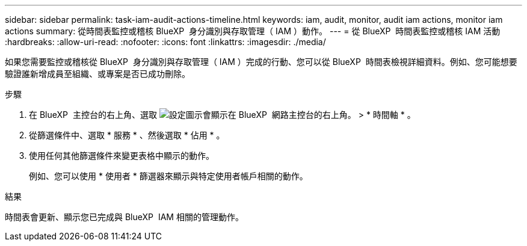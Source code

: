 ---
sidebar: sidebar 
permalink: task-iam-audit-actions-timeline.html 
keywords: iam, audit, monitor, audit iam actions, monitor iam actions 
summary: 從時間表監控或稽核 BlueXP  身分識別與存取管理（ IAM ）動作。 
---
= 從 BlueXP  時間表監控或稽核 IAM 活動
:hardbreaks:
:allow-uri-read: 
:nofooter: 
:icons: font
:linkattrs: 
:imagesdir: ./media/


[role="lead"]
如果您需要監控或稽核從 BlueXP  身分識別與存取管理（ IAM ）完成的行動、您可以從 BlueXP  時間表檢視詳細資料。例如、您可能想要驗證誰新增成員至組織、或專案是否已成功刪除。

.步驟
. 在 BlueXP  主控台的右上角、選取 image:icon-settings-option.png["設定圖示會顯示在 BlueXP  網路主控台的右上角。"] > * 時間軸 * 。
. 從篩選條件中、選取 * 服務 * 、然後選取 * 佔用 * 。
. 使用任何其他篩選條件來變更表格中顯示的動作。
+
例如、您可以使用 * 使用者 * 篩選器來顯示與特定使用者帳戶相關的動作。



.結果
時間表會更新、顯示您已完成與 BlueXP  IAM 相關的管理動作。
